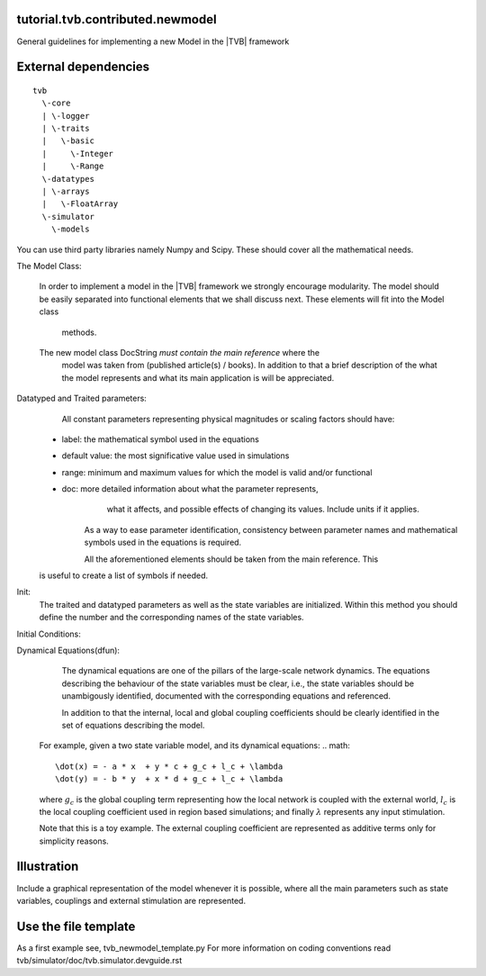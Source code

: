 tutorial.tvb.contributed.newmodel
---------------------------------

General guidelines for implementing a new Model in the |TVB| framework

External dependencies
---------------------
::

    tvb 
      \-core 
      | \-logger 
      | \-traits 
      |   \-basic 
      |     \-Integer 
      |     \-Range 
      \-datatypes 
      | \-arrays 
      |   \-FloatArray 
      \-simulator 
        \-models
::

You can use third party libraries namely Numpy and Scipy. These should cover all
the mathematical needs.  
 
The Model Class:
    
    In order to implement a model in the |TVB| framework we strongly encourage 
    modularity. The model should be easily separated into functional elements 
    that we shall discuss next. These elements will fit into the Model class 
	methods.    
    The new model class DocString *must contain the main reference* where the 
	model was taken from (published article(s) / books). In addition to that a 
	brief description of the what the model represents and what its main 
	application is will be appreciated.

Datatyped and Traited parameters:
	All constant parameters representing physical magnitudes or scaling factors 
	should have:

    - label:  the mathematical symbol used in the equations
    - default value: the most significative value used in simulations
    - range: minimum and maximum values for which the model is valid and/or functional
    - doc: more detailed information about what the parameter represents, 
            what it affects, and possible effects of changing its values. Include
            units if it applies.
 
	As a way to ease parameter identification, consistency between parameter
	names and mathematical symbols used in the equations is required.
    	
	All the aforementioned elements should be taken from the main reference. This
    is useful to create a list of symbols if needed.
	
Init:
    The traited and datatyped parameters as well as the state variables are 
    initialized. Within this method you should define the number and the 
    corresponding names of the state variables.

Initial Conditions:


Dynamical Equations(dfun):
	The dynamical equations are one of the pillars of the large-scale network 
	dynamics. 
	The equations describing the behaviour of the state variables must be clear, 
	i.e., the state variables should be unambigously identified, documented with 
	the corresponding equations and referenced. 

	In addition to that the internal, local and global coupling coefficients 
	should be clearly identified in the set of equations describing the model.
    For example, given a two state variable model, and its dynamical equations: 
    .. math::
        \dot(x) = - a * x  + y * c + g_c + l_c + \lambda
        \dot(y) = - b * y  + x * d + g_c + l_c + \lambda
    
    where :math:`g_{c}` is the global coupling term representing how the local network is
    coupled with the external world, :math:`l_{c}` is the local coupling coefficient used in
    region based simulations; and finally :math:`\lambda` represents any input stimulation.

    Note that this is a toy example. The external coupling coefficient are 
    represented as additive terms only for simplicity reasons. 

    
 

Illustration
-------------

Include a graphical representation of the model whenever it is possible, where all the main parameters such as state variables, couplings and external stimulation are represented.

.. image:: images/network.pdf
   :width: 90%
   :align: center

Use the file template
-----------------------
As a first example see, tvb_newmodel_template.py
For more information on coding conventions read tvb/simulator/doc/tvb.simulator.devguide.rst

   
